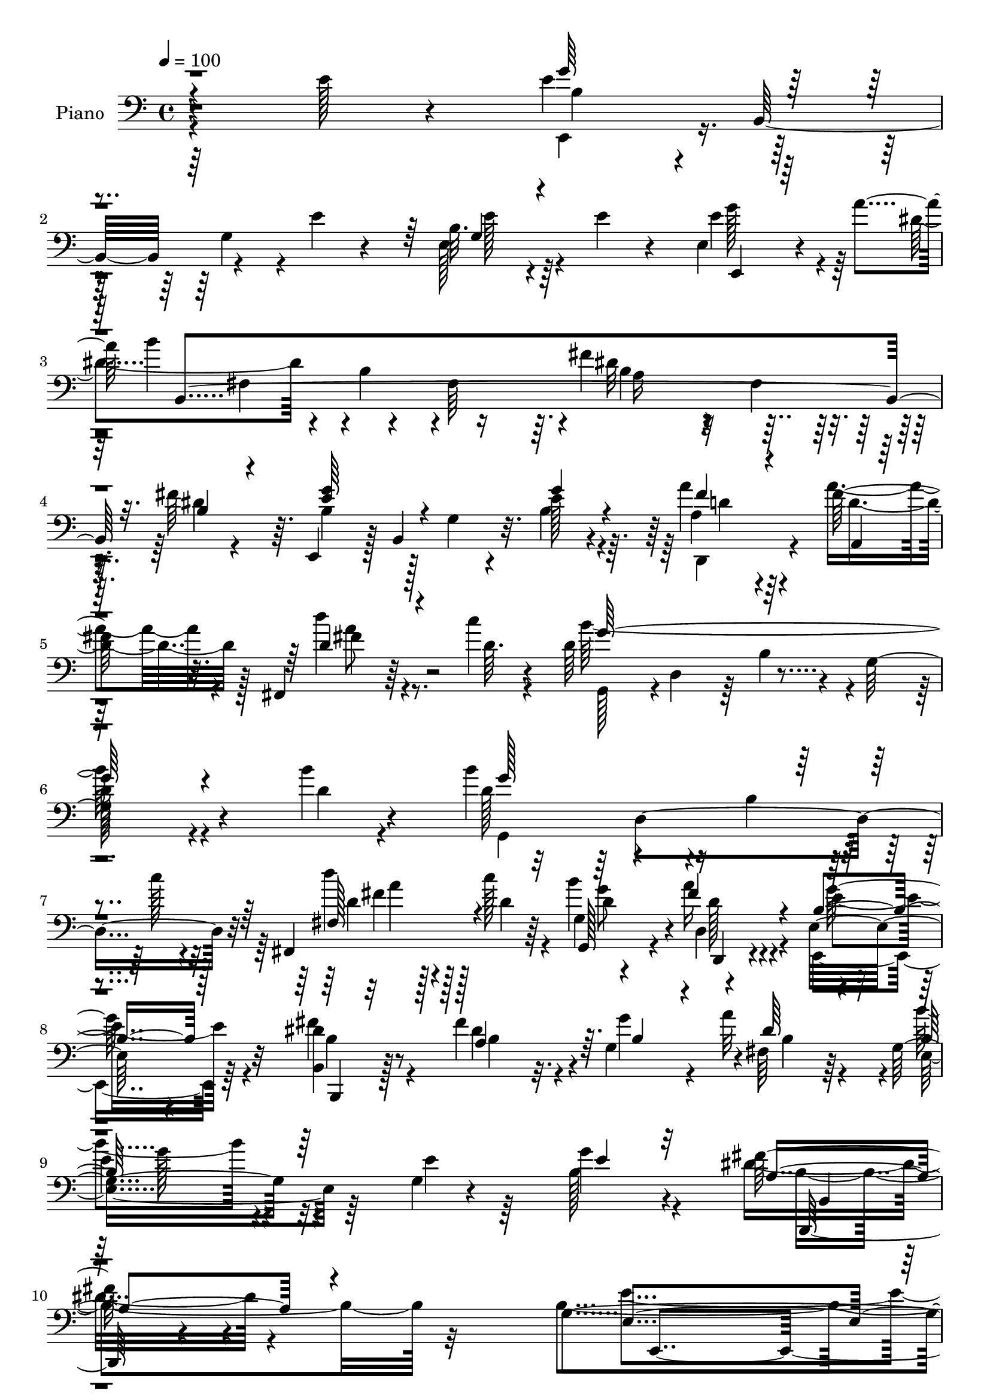 % Lily was here -- automatically converted by c:/Program Files (x86)/LilyPond/usr/bin/midi2ly.py from mid/092.mid
\version "2.14.0"

\layout {
  \context {
    \Voice
    \remove "Note_heads_engraver"
    \consists "Completion_heads_engraver"
    \remove "Rest_engraver"
    \consists "Completion_rest_engraver"
  }
}

trackAchannelA = {


  \key c \major
    
  \time 4/4 
  

  \key c \major
  
  \tempo 4 = 100 
  
  % [MARKER] AC092     
  
}

trackA = <<
  \context Voice = voiceA \trackAchannelA
>>


trackBchannelA = {
  
  \set Staff.instrumentName = "Piano"
  
}

trackBchannelB = \relative c {
  r4*173/96 e'128*15 r4*86/96 e4*50/96 r4*10/96 b,32*5 r4*49/96 e'4*20/96 
  r4*35/96 b32. r4*37/96 e4*19/96 r4*37/96 e,4*35/96 r4*55/96 a'4*40/96 
  b4*134/96 r4*32/96 fis,64*9 r4*1/96 fis'4*109/96 r4*13/96 fis,4*20/96 
  r128*13 fis'64*9 r64. e,,4*58/96 r128 b'4*85/96 r32. e'128*5 
  r4*44/96 a4*31/96 r4*29/96 fis128*15 r32. fis,,4*38/96 r64*9 c'''4*10/96 
  r4*16/96 d,64*23 r4*28/96 g,64*29 r4*65/96 b'4*14/96 r4*47/96 b4*104/96 
  r4*11/96 b,4*23/96 r4*29/96 c'128*7 r4*35/96 fis,,,4*55/96 c'''128*7 
  r64*5 b4*61/96 r4*61/96 e,,32*9 r4*112/96 <dis' b, >4*17/96 r8 fis4*47/96 
  r4*8/96 g,4*52/96 r4*1/96 fis64*5 r64*5 g4*115/96 r4*58/96 g4*11/96 
  r4*55/96 g'4*41/96 r4*83/96 fis64*7 r4*107/96 g,4*262/96 r4 e'16. 
  r128*29 e,,4*56/96 r64 b'128*19 r128 g'128*13 r4*16/96 e'128*5 
  r4*41/96 g,4*26/96 r4*31/96 e'64*7 r128*5 e,4*37/96 r64*9 a'4*40/96 
  r64*19 b,4*38/96 r128*7 fis128*17 r4*4/96 <fis' dis >4*119/96 
  r4*2/96 a,128*11 r4*22/96 fis4*7/96 r4*59/96 e,4*52/96 r4*8/96 b'4*61/96 
  r4*49/96 b'128*5 r4*44/96 fis'32. r128*13 a4*41/96 r4*17/96 fis,,4*43/96 
  r4*44/96 d''4*11/96 r4*17/96 g,,64*9 r64 d'8 r64. b'4*43/96 r4*13/96 g4*55/96 
  d'4*46/96 r4*10/96 b128*15 r128*5 g4*19/96 r4*40/96 b'4*17/96 
  r128*15 b32*13 r32. c128*15 r32 fis,,4*47/96 r64. c''4*14/96 
  r4*40/96 d,16 r4*31/96 fis128*23 r4*118/96 e,4*41/96 r4*79/96 fis'4*37/96 
  r64*5 fis4*46/96 r4*8/96 g4*44/96 r32 a4*65/96 g,64*19 r4*61/96 b128*5 
  r4*49/96 b,4*25/96 r128*31 fis''128*15 r4*83/96 g,4*68/96 r64*9 e128*9 
  r4*29/96 g4*88/96 r64*17 g4*32/96 r128*33 b'4*59/96 r4*1/96 b,,4*92/96 
  r4*25/96 g''32. r4*43/96 d,,16 r4*74/96 fis''4*7/96 r128*7 fis16 
  r4*37/96 d4*16/96 r8 b64*11 r8 g128*11 r4*25/96 b r4*34/96 e4*110/96 
  r4*71/96 e,64*7 r4*29/96 c'64*17 r32*7 a32 r64*9 d'4*40/96 r128*7 c4*46/96 
  r4*16/96 e,16. r4*22/96 a,4*13/96 r4*59/96 dis128*41 r4*1/96 a4*55/96 
  r4*4/96 fis64*37 r4*115/96 e,128*21 r4*2/96 b'32*5 
  | % 27
  r4*2/96 g'128*7 r4*40/96 e'64. r4*53/96 e64*7 r4*23/96 e16. 
  r4*28/96 d'4*85/96 r4*20/96 e,4*11/96 r16. dis128*45 r4*121/96 b4*14/96 
  r64*9 dis128*13 r4*26/96 g8 r4*14/96 fis,4*31/96 r4*37/96 g4*191/96 
  r4*8/96 e'128*7 r4*47/96 b,4*23/96 r4*112/96 fis''4*56/96 r4*91/96 g,4*61/96 
  r64. b,32*5 r4*5/96 g'8 r32. b4*185/96 r4*163/96 e4*44/96 r128*29 e,,4*62/96 
  r4*5/96 b'4*67/96 r4*46/96 e'128*7 r4*40/96 b4*32/96 r64*5 e128*13 
  r16 e,4*58/96 r4*38/96 c'4*13/96 r4*32/96 dis16*7 r128*5 fis,4*50/96 
  r4*10/96 fis'128*39 r32 fis,128*5 r4*41/96 fis'4*56/96 r64. e,,64*9 
  r4*10/96 b'64*15 r4*25/96 b'32. r128*15 d,,128*11 r64*5 fis''4*28/96 
  r4*35/96 fis,128*13 r4*58/96 d'4*16/96 r32. g,,4*56/96 r4*7/96 d'4*46/96 
  r4*13/96 b'8 r64 g4*215/96 r4*29/96 d'32 r4*50/96 d4*134/96 r4*47/96 c'128*5 
  r4*44/96 fis,,4*56/96 r128 c''128*9 r4*31/96 g,32 r4*44/96 a'4*19/96 
  r8 g4*173/96 r8. b,,,4*14/96 r4*46/96 a''4*20/96 r4*35/96 g128*7 
  r128*13 b r4*26/96 e,,4*56/96 r4*5/96 b'128*31 r128*7 e' r128*13 b,64*5 
  r64*15 b,4*31/96 r4*97/96 e''128*65 r4*41/96 b128*7 r4*101/96 g128*11 
  r4*95/96 b4*41/96 r4*92/96 g128*11 r4*23/96 e'16. r4*29/96 d,,4*34/96 
  r64*5 c''' r128*9 fis,,64*5 r4*35/96 c''4*41/96 r4*16/96 e,,,,128*7 
  r64*17 e''128*51 r4*22/96 g4*109/96 r4*11/96 b4*5/96 r4*65/96 a,32*5 
  r4*1/96 e'64 r4*58/96 a128*17 r4*5/96 c4*38/96 r16 d'4*38/96 
  r32. e,4*41/96 r4*20/96 b'4*47/96 r4*13/96 a4*11/96 r4*53/96 b,,,4*62/96 
  r128 b'32. r128*13 dis4*119/96 dis''4*50/96 r4*19/96 fis,,4*58/96 
  r4*2/96 fis'4*56/96 r64. dis128*5 r4*59/96 b4*118/96 r64. e,4*175/96 
  r4*7/96 e'4*38/96 r4*25/96 d'4*38/96 r4*59/96 c4*25/96 r32 dis,4*91/96 
  r16. dis,4*98/96 r4*29/96 fis'4*23/96 r64*7 dis8 r128*5 b4*31/96 
  r4*22/96 dis128*7 r8 g,128*37 r8. g64. r4*59/96 b,4*22/96 r64*19 fis''4*41/96 
  r4*100/96 g,4*55/96 r64. c64*11 r4*2/96 b128*61 r4*121/96 e4*47/96 
  r32*7 g,64*7 r16 b,64*11 r4*55/96 e'16 r4*38/96 b4*29/96 r4*34/96 e128*13 
  r4*20/96 c,32*5 r4*37/96 a''4*17/96 r128*7 fis128*61 r4*4/96 fis,4*53/96 
  r4*7/96 dis'4*145/96 r8 dis4*47/96 r4*16/96 e,,4*61/96 r4*5/96 b'4*104/96 
  r4*19/96 fis''4*26/96 r4*2/96 g16 r128 fis128*7 r4*35/96 a,,4*50/96 
  r4*17/96 fis128*21 r64*5 c'''4*17/96 r4*14/96 g,,4*125/96 r4*52/96 d'128*17 
  r4*7/96 b'4*46/96 r4*11/96 g4*92/96 r128*11 b'4*22/96 r128*15 g,,128*49 
  r4*32/96 c''4*25/96 r4*34/96 fis,,,4*55/96 r4*4/96 d''4*43/96 
  r4*13/96 g,4*14/96 r128*15 a'128*21 r4*4/96 g32*15 r4*56/96 b,,,4*13/96 
  r4*52/96 a'4*25/96 r4*35/96 g'32. r128*13 fis'128*17 r4*17/96 b,4*77/96 
  r4*50/96 g4*20/96 r4*41/96 e'4*20/96 r64*7 b,,16 r4*100/96 b'4*31/96 
  r4*106/96 g'4*40/96 r4*23/96 c64*11 b4*26/96 r4*35/96 fis128*5 
  r64*9 g128*13 r4*94/96 b'4*43/96 r4*88/96 e,,,,4*28/96 r4*106/96 b'''4*29/96 
  r4*31/96 e128*5 r4*50/96 d,,,128*9 r4*46/96 fis'''16. r4*22/96 fis,128*9 
  r4*37/96 c''4*16/96 r4*46/96 e,,,,4*23/96 r4*106/96 e''4*286/96 
  r4*25/96 g'4*19/96 r4*52/96 a,,,64*5 r4*101/96 c''4*34/96 r4*25/96 e'4*23/96 
  r64*7 d4*41/96 r32. e,4*41/96 r16 b'4*49/96 r32 a r4*53/96 dis,4*80/96 
  r4*47/96 b,4*196/96 r4*46/96 g'4*53/96 r4*8/96 fis4*17/96 r4*59/96 e'128*23 
  r128*21 g,4*28/96 r4*34/96 e'4*11/96 r4*55/96 e4*41/96 r4*26/96 e4*47/96 
  r4*20/96 d'4*41/96 r4*71/96 c4*25/96 r128*5 a,8 r4*79/96 dis,4*26/96 
  r4*107/96 fis'64. r4*64/96 dis4*49/96 r4*20/96 e16. r128*9 fis,4*35/96 
  r128*11 e4*43/96 r4*94/96 e,4*61/96 r4*5/96 e''4*19/96 r4*52/96 b,,4*35/96 
  r128*41 fis'''4*65/96 r128*35 e,,,4*22/96 r64*11 b''4*70/96 r4*7/96 g'4*34/96 
  r64*9 b4*86/96 r4*11/96 e,4*140/96 
}

trackBchannelBvoiceB = \relative c {
  \voiceFour
  r4*305/96 e,4*52/96 r4*64/96 g'4*22/96 r4*85/96 e128*9 r4*85/96 e'4*53/96 
  r4*74/96 dis4*101/96 r4*14/96 b4*44/96 r4*65/96 dis32*9 r4*74/96 dis4*19/96 
  r4*43/96 b4*79/96 r128*11 g4*20/96 r4*31/96 b4*17/96 r4*43/96 a4*22/96 
  r4*37/96 a'4*46/96 r4*20/96 d4*43/96 r4*47/96 d,64. r4*17/96 b'128*107 
  r4*85/96 d,4*10/96 r4*50/96 d128*35 r4*118/96 d'4*34/96 r128*7 d,4*29/96 
  r4*22/96 g,4*11/96 r4*44/96 a'16 r4*44/96 e,,4*128/96 r64*15 fis''4*23/96 
  r4*43/96 dis4*37/96 r32. g4*40/96 r4*10/96 a32*5 r4*5/96 b4*104/96 
  r4*68/96 e,4*22/96 r64*7 b128*15 r4*79/96 dis8 r4*101/96 b4*271/96 
  r4*211/96 b4*59/96 r4*175/96 b,128*5 r128*33 b'4*31/96 r4*59/96 c,4*37/96 
  fis'4*136/96 r4 b,4*115/96 r32*5 dis64*9 r4*13/96 b4*80/96 r128*11 g4*23/96 
  r4*32/96 e'4*28/96 r4*32/96 <a d, >128*9 r64*5 fis4*40/96 r4*17/96 fis,8 
  r128*13 c''32 r32. d,4*164/96 r4*239/96 d4*10/96 r4*52/96 d4*77/96 
  r4*41/96 b128*7 r4*91/96 fis'64*5 r4*79/96 b128*21 r4*56/96 b,4*68/96 
  r4*176/96 dis4*29/96 r128*13 dis4*31/96 r4*23/96 g,4*43/96 r32 fis16 
  r128*13 b64*19 r4*62/96 e4*17/96 r8 g128*11 r4*86/96 a,4*52/96 
  r4*74/96 b64*17 r4*140/96 b4*22/96 r4*104/96 e,4*37/96 r4*95/96 b'16. 
  r4*82/96 g4*20/96 r4*38/96 b'4*56/96 r4*5/96 c4*58/96 r4*41/96 d,4*8/96 
  r4*19/96 c'4*28/96 r4*34/96 fis,32 r128*17 e32*7 r4*148/96 <g b >16*5 
  r4*61/96 g,128*17 r4*20/96 a4*103/96 r4*82/96 c128*5 r4*52/96 e4*34/96 
  r128*9 e128*13 r4*22/96 b'4*47/96 r32 a r4*59/96 fis4*125/96 
  r64*21 dis'64*5 r128*35 b4*38/96 r4 b4*158/96 r128*31 g,4*55/96 
  r4*74/96 c4*53/96 r128*17 c'4*28/96 r4*20/96 b,128*43 r64*21 dis4*22/96 
  r4*47/96 fis4*55/96 r4*10/96 b,4*28/96 r4*34/96 a'4*67/96 r4*1/96 e4 
  r4*34/96 b4*35/96 r4*103/96 b,,4*26/96 r32*9 b4*40/96 r4*107/96 b''64*15 
  r4*194/96 e'4*98/96 r4*298/96 g,16*7 r8. e,64*7 r4*85/96 e'64*5 
  r4*65/96 c,4*8/96 r4*37/96 b'4*55/96 r4*4/96 dis,128*69 r64*27 dis'4*34/96 
  r4*31/96 b4*56/96 r4*67/96 g4*19/96 r4*37/96 e'128*5 r8 d,128*11 
  r64*5 d'32. r4*46/96 fis,,128*13 r128*19 c'''4*14/96 r4*19/96 d,4*176/96 
  r4*62/96 d128*19 r64*11 b32. r4*41/96 b'4*14/96 r8 b64*29 r4*8/96 d,4*41/96 
  r4*17/96 fis,,4*58/96 r4*1/96 d''4*29/96 r4*29/96 b'4*62/96 r4*62/96 e,,32 
  r64*19 e4*22/96 r4 fis'4*40/96 r4*22/96 a,,32. r4*38/96 g4*19/96 
  r128*13 dis''4*28/96 r4*38/96 b32*5 r4*59/96 g4*19/96 r4 <b,, g''' >16. 
  r4*83/96 fis'''16. r128*31 g,128*37 r64. b,4*50/96 r4*4/96 g'128*9 
  r32*13 b'4*43/96 r4*85/96 b4*67/96 r4*67/96 b,128*7 r4*34/96 b'4*74/96 
  r4*55/96 fis4*31/96 r128*9 a,4*26/96 r128*13 d4*25/96 r4*32/96 e,,4*34/96 
  r128*47 g'32*5 b4*47/96 r4*73/96 e4*23/96 r128*13 g4*26/96 r128*15 e4*125/96 
  r4*56/96 e16. r4*26/96 e16. r4*20/96 c'4*43/96 r32. e,16. r4*23/96 e128*5 
  r4*49/96 dis128*49 r4*34/96 fis,4*64/96 b''4*37/96 r4*31/96 dis,,,4*59/96 
  b'4*41/96 r4*97/96 e128*39 r4*67/96 e128*5 r4*49/96 e128*9 r4*34/96 g,4*10/96 
  r4*52/96 a4*50/96 r32*7 b4*134/96 r4*121/96 dis4*14/96 r4*50/96 fis64*9 
  r64. g8 r4*7/96 a4*62/96 r64 b4*76/96 r4*106/96 e,4*19/96 r4*49/96 b,,4*31/96 
  r128*35 dis''4*49/96 r4*92/96 b4*62/96 r4*134/96 g64*19 r4*257/96 e,32*5 
  r128*23 g'4*26/96 r4*95/96 g4*35/96 r128*29 e'4*44/96 r4*53/96 e4*13/96 
  r4*25/96 b,128*13 r128*27 dis4*124/96 r4*2/96 fis'128*49 r4*46/96 fis4*62/96 
  r128 b,4*149/96 r128*31 a'4*35/96 r16 a4*53/96 r32 d4*44/96 r4*13/96 fis,,4*16/96 
  r4*20/96 d'4*16/96 r128*5 d128*95 r4*73/96 d4*8/96 r128*17 d4*16/96 
  r4*53/96 d4*106/96 r4*14/96 b128*7 r4*38/96 g'4*14/96 r4*43/96 fis,4*50/96 
  r4*8/96 c''4*44/96 r4*13/96 g,,32. r4*41/96 d'4*32/96 r4*35/96 e'4*170/96 
  r4*8/96 b128*17 r64. b,4*14/96 r4*49/96 dis'4*44/96 r128*5 e4*34/96 
  r4*25/96 fis,, r64*7 e4*61/96 r128 b'4*100/96 r4*86/96 g''4*40/96 
  r32*7 fis4*49/96 r128*29 e16*13 r128*27 b4*34/96 r4*97/96 e,,4*37/96 
  r4 e'4*46/96 r4*16/96 <b'' g >32. r128*15 d,,,4*41/96 r4*32/96 c'''128*13 
  r128*7 a,4*22/96 r4*40/96 <d fis >4*20/96 r4*43/96 e,,16. r4*154/96 g'4*26/96 
  r4*35/96 b r4*23/96 g4*97/96 r128*11 e'4*22/96 r4*50/96 a,,4*41/96 
  r64*15 a'64*7 r4*16/96 e'4*29/96 r4*37/96 c4*25/96 r4*35/96 a'4*40/96 
  r16 a,4*28/96 r4*35/96 e'4*11/96 r4*52/96 b,,128*7 r4*106/96 b''128*15 
  r4*10/96 dis,4*122/96 r4*1/96 a'4*55/96 r4*8/96 b4*55/96 r4*82/96 b4*103/96 
  r4*157/96 b8 r4*86/96 e4*85/96 r4*67/96 dis32*11 r4*128/96 dis4*13/96 
  r4*62/96 fis4*58/96 r4*10/96 g,4*41/96 r4*23/96 dis'4*25/96 r64*7 e4*124/96 
  r4*149/96 a,4*46/96 r4*112/96 dis4*71/96 r128*33 e128*61 r4*176/96 g,4. 
}

trackBchannelBvoiceC = \relative c {
  \voiceThree
  r4*305/96 g''64*11 r4*158/96 g,4*20/96 r4*92/96 e,4*26/96 r128*35 b'4*383/96 
  r32. b'4*31/96 r4*31/96 <e g >64*15 r4*73/96 g4*19/96 r4*41/96 fis4*23/96 
  r4*37/96 a,,4*5/96 r32*5 d'4*50/96 r4*67/96 g128*107 r4*146/96 g128*43 
  r4*92/96 fis,128*17 r4*55/96 g,128*7 r4*34/96 fis''4*26/96 r4*43/96 b,4*125/96 
  r128*31 b,,4*7/96 r32*5 a''4*47/96 r64. b4*35/96 r4*16/96 dis64*5 
  r4*31/96 b128*37 r64*21 e4*40/96 r32*7 a,4*53/96 r4 e4*272/96 
  r4*209/96 e'128*23 r4*166/96 <e b >128*9 r4*86/96 e4*61/96 r4*65/96 dis4*136/96 
  r64*25 fis,32*5 r4*62/96 fis'4*67/96 e128*29 r4*82/96 g4*55/96 
  r4*5/96 d,4*50/96 r64 d'128*15 r128*5 d'4*40/96 r128*15 fis,64. 
  r4*20/96 b4*334/96 r32*11 g4*95/96 r4*134/96 d'4*38/96 r8. g,4*52/96 
  r128 a4*68/96 r8*5 b,32 r4*55/96 a128*11 r4*23/96 b16. r4*19/96 b32. 
  r4*43/96 e,16*5 r4*121/96 b'4*37/96 r4*83/96 b,,4*22/96 r4*104/96 e 
  r4*263/96 b'''4*44/96 r4*88/96 e,8 r4*131/96 e4*13/96 r4*46/96 d,16. 
  r128*21 c''64 r128*7 d,16 r4*37/96 c'4*13/96 r128*17 e,,, r4*7/96 b'4*50/96 
  r4*305/96 e'4*43/96 r4*28/96 e4*97/96 r4*89/96 e'128*7 r128*15 a,,16. 
  r4*25/96 c4*17/96 r128*15 c4*16/96 r64*7 e4*17/96 r64*9 b4*116/96 
  r128*45 b''128*9 r32*9 b,,4*34/96 r4*100/96 e4*70/96 r4*181/96 b4*55/96 
  r4*73/96 a128*21 r4*89/96 b'4*179/96 r4*76/96 fis4*31/96 r128*13 b,4*37/96 
  r128*9 g4*34/96 r4*29/96 b4*31/96 r16. e,4*166/96 r64*17 b'128*11 
  r64*17 dis4*59/96 r128*29 e128*33 r64*31 g4*92/96 r4*304/96 e4*62/96 
  r32*5 g,4*29/96 r4*89/96 g16. r64*15 g'4*62/96 r128*11 a4*13/96 
  r4*32/96 b4*185/96 r4*58/96 dis,4*115/96 r4*70/96 b4*38/96 r4*28/96 e4*61/96 
  r128*39 g4*22/96 r64*7 <fis a, >4*20/96 r4*43/96 a4*37/96 r128*9 d128*13 
  r128*19 fis,64. r16 g4*340/96 r4*80/96 g4*11/96 r128*17 g4*175/96 
  r4*65/96 d4*34/96 r4*25/96 a'4*26/96 r4*32/96 g,,4*16/96 r128*13 d''4*20/96 
  r8 b4*161/96 r32*7 dis4*38/96 r4*23/96 fis8 r4*8/96 <b, e >4*38/96 
  r4*20/96 a'4*31/96 r4*35/96 e64*11 r16*7 e4*41/96 r4*80/96 a,64*7 
  r4*85/96 b128*49 r4*211/96 b16. r4*92/96 e,,,128*7 r4*113/96 e''16. 
  r4*19/96 g'64*5 r4*34/96 <fis d >4*41/96 r16 d64*5 r4*29/96 d,4*34/96 
  r4*29/96 fis'64*7 r4*17/96 e4*154/96 r4*80/96 b'4*121/96 r32*5 e,128*19 
  r4*14/96 a4*128/96 r64*9 e'4*32/96 r4*29/96 a,,4*44/96 r32 c4*46/96 
  r32. a4*28/96 r128*31 b4*137/96 r128*35 b'4*49/96 r4*80/96 a,128*15 
  r128*31 b'4*146/96 r4*40/96 g,4*70/96 r4*115/96 e'4*71/96 r4*64/96 b'4*158/96 
  r4*98/96 b,4*7/96 r4*58/96 b64*7 r4*19/96 <e g, >16. r4*20/96 fis,4*38/96 
  r4*29/96 e'4*76/96 r4*106/96 b4*11/96 r4*58/96 g'4*32/96 r4*103/96 a,4*50/96 
  r64*15 e'4*320/96 r4*248/96 b4*50/96 r4*199/96 e,128*13 r4*83/96 g'4*70/96 
  r128*9 c,128*5 r4*23/96 b4*103/96 r4*19/96 a4*47/96 r64*13 b4*83/96 
  r64*7 dis,4*58/96 r4*10/96 b'128*15 r4*19/96 e4*161/96 r4*82/96 d128*11 
  r4*26/96 fis4*43/96 r128*7 d128*21 r4*31/96 a'4*19/96 r4*11/96 b128*109 
  r64*15 g4*19/96 r128*17 b4*116/96 r4*62/96 d,4*43/96 r4*16/96 d'4*34/96 
  r4*23/96 a4*49/96 r4*7/96 b16 r16. d,,,4*22/96 r128*15 b''4*142/96 
  r4 fis'128*13 r4*23/96 fis128*17 r4*8/96 g128*17 r4*8/96 a4*26/96 
  r4*41/96 b8. r4*179/96 b,,4*11/96 r4*113/96 dis'64*9 r4*82/96 b4*56/96 
  r4*7/96 a128*13 r4*26/96 g64*5 r4*32/96 a4*35/96 r4*34/96 e4*52/96 
  r4*82/96 g4*16/96 r128*39 b4*73/96 r4*58/96 g16. r128*31 d'4*41/96 
  r4*28/96 d128*11 r4*26/96 d,64*5 r128*11 a''4*14/96 r128*17 b,4*142/96 
  r4*106/96 e64*9 r4*70/96 b16 r4*40/96 b'128*21 r4*10/96 e4*130/96 
  r4*59/96 a,4*28/96 r4*37/96 e128*13 r128*7 c'4*46/96 r32. e,64*7 
  r32*7 b128*15 r4*82/96 fis'4*56/96 dis128*9 r4*35/96 dis64*15 
  r4*34/96 b'64*9 r4*82/96 b4*178/96 r4*82/96 g,4*49/96 r4*86/96 c4*49/96 
  r64*17 b,128*49 r4*113/96 dis''4*17/96 r4*61/96 b,4*37/96 r4*29/96 b 
  r4*35/96 fis'128*15 r4*22/96 b,4*28/96 r4*245/96 g'4*50/96 r4*109/96 b,,,8. 
  r4*97/96 g''32*7 r4*280/96 b4*131/96 
}

trackBchannelBvoiceD = \relative c {
  \voiceTwo
  r64*51 b'4*62/96 r64*27 e128*7 r64*15 g128*23 r128*39 fis,4*50/96 
  r4*115/96 b4*107/96 r4*359/96 d,,4*35/96 r4*25/96 d''4*47/96 
  r128*7 fis4*43/96 r8. g,,128*19 r4*1/96 d'4*46/96 r64 b'4*41/96 
  r4*68/96 
  | % 6
  d128*29 r4*160/96 g,,4*133/96 r4*89/96 d''4*37/96 r128*23 d4*38/96 
  r4*17/96 d,4*25/96 r4*44/96 e'4*128/96 r4*89/96 b4*11/96 r128*19 b4*37/96 
  r4*73/96 b4*26/96 r4*31/96 e,4*116/96 r64*41 b'4*64/96 r32*7 e4*275/96 
  r128*69 g4*62/96 r4*286/96 g4*77/96 r4*49/96 b4*151/96 r4*257/96 b,4*50/96 
  r4*16/96 g'4*89/96 r4*256/96 d8 r4*67/96 g4*332/96 r4*133/96 g,,4*110/96 
  r16*5 a''4*32/96 r64*13 g,64*7 r4*13/96 c4*25/96 r4*38/96 e128*53 
  r128*29 b,128*5 r128*17 b'4*28/96 r4*82/96 dis128*9 r16. b'128*33 
  r128*47 e,128*11 r4*86/96 dis4*46/96 r4*80/96 e4*184/96 r4*184/96 b4*41/96 
  r4*91/96 e,,8 r128*63 fis''128*19 r4*70/96 d,4*13/96 r128*37 g'64*15 
  r4*323/96 b128*23 r4*2/96 a128*33 r4*88/96 e4*23/96 r4*43/96 c4*38/96 
  r4*23/96 a4*17/96 r128*15 a4*14/96 r4*44/96 c64. r4*61/96 b,4*433/96 
  r128*29 g''4*166/96 r128*71 e64*13 r128*25 b,16*11 r4*62/96 a'4*35/96 
  r4*28/96 e'4*31/96 r4*31/96 dis128*11 r4*35/96 b'4*101/96 r4*166/96 g4*34/96 
  r64*17 a,32*5 r4*86/96 e,128*21 r64*37 e''4*73/96 r4*322/96 b64*25 
  r4*91/96 e128*11 r4*188/96 e64. r16. b,4*418/96 r128*25 g''4*62/96 
  r32*15 d128*7 r4*106/96 fis4*47/96 r4*82/96 b4*341/96 r4*143/96 g,,4*52/96 
  r4*8/96 d'4*112/96 r4*67/96 d''64*5 r4*86/96 d,4*38/96 r32. fis4*19/96 
  r8 e4*170/96 r4*76/96 b4*37/96 r16 b4*38/96 r32. g'4*43/96 r4*14/96 fis4*43/96 
  r16 b4*58/96 r4*176/96 b,4*35/96 r4*86/96 dis64*7 r4*85/96 e,,4*121/96 
  r4*236/96 e'4*38/96 r64*15 e,4*34/96 r4*220/96 c'''4*40/96 r4*86/96 fis,4*35/96 
  r32*7 g4*160/96 r128*25 e4*64/96 r4*116/96 b'32*5 r32 e4*128/96 
  r4*55/96 a,4*25/96 r4*37/96 a4*35/96 r4*203/96 fis64*25 r4*92/96 b,128*17 
  r4*217/96 g'4*163/96 r4*86/96 b,4*41/96 r128*27 c4*40/96 r4*95/96 b,128*71 
  r4*107/96 a'128*15 r64*13 b4*31/96 r64*5 b4*85/96 r4*167/96 b4*32/96 
  r4*103/96 b,,128*9 r4*113/96 e'4*191/96 r4*76/96 e4*74/96 r4*226/96 e'8. 
  r4*178/96 e4*32/96 r4*224/96 dis4*182/96 r4*322/96 g64*29 r128*23 d,,128*13 
  r4*20/96 d''4*47/96 r32. a'4*46/96 r8 fis4*17/96 r128*5 g4*326/96 
  r128*53 g32*9 r4*128/96 d4*38/96 r128*25 d128*9 r128*11 d4*25/96 
  r4*43/96 e,,64*9 
  | % 60
  r4*4/96 b'4*94/96 r4*86/96 dis'16. r4*26/96 a4*22/96 r4*37/96 g,4*19/96 
  r128*13 b'128*15 r4*23/96 <g' e >4*79/96 r128*57 a,4*37/96 r128*29 a32*5 
  r4*77/96 e,128*101 r4*89/96 e'128*7 r4*113/96 e'4*109/96 r64*25 fis128*15 
  r4*25/96 a16. r16 d,4*35/96 r4*91/96 b'4*146/96 r64*17 b4*67/96 
  r4*194/96 e,32*11 r128*41 a,4*26/96 r4*98/96 c32. r4*107/96 fis4*77/96 
  r16*7 fis4*92/96 r4*169/96 e,,128*21 r4*2/96 b'4*71/96 r64*43 a'4*58/96 
  r4*94/96 fis'4*137/96 r128*41 b'32 r64*11 a,,4*46/96 r4*19/96 g'8 
  r4*16/96 a4*58/96 r64. g,4*37/96 r4*236/96 e'128*17 r32*9 a,4*82/96 
  r128*29 b4*100/96 r4*278/96 e4*86/96 
}

trackBchannelBvoiceE = \relative c {
  r128*331 a'16*5 r4*346/96 d4*22/96 r128*35 a'8 r32*49 d,,4*157/96 
  r32 fis'4*23/96 r128*27 g8 r4*8/96 d,,4*19/96 r4*49/96 g''128*43 
  r32*27 
  | % 9
  e4*110/96 r32*21 b,,64*5 r4*118/96 e4*278/96 r64*113 b'4*397/96 
  r128*141 fis''4*44/96 r4*596/96 d,4*64/96 r4*104/96 d'4*52/96 
  r4*113/96 d,4*41/96 r4*23/96 e4*62/96 r4*422/96 e'4*107/96 r4*134/96 b,,4*22/96 
  r4*97/96 b''4*58/96 r4*127/96 b,4*56/96 r32*21 e'4*46/96 r128*29 g128*19 
  r32*15 d64*7 r4*85/96 a128*5 r32*9 b'4*115/96 r4*370/96 e4*98/96 
  r4*463/96 dis,,128*121 r4*100/96 b'4*94/96 r128*187 dis,4*145/96 
  r128*173 e'4*35/96 r4*100/96 b64*11 r4*365/96 b'4*101/96 r4*923/96 b,4*44/96 
  r4*76/96 b4*109/96 r4*383/96 a'4*29/96 r128*33 d,4*43/96 r4*688/96 b4*26/96 
  r4*95/96 a'4*32/96 r32*7 g4*50/96 r4*8/96 d,4*20/96 r128*15 e,4*172/96 
  r4*74/96 b'4*17/96 r4*43/96 dis'4*44/96 r4*71/96 fis,4*22/96 
  r4*43/96 g'4*65/96 r128*97 b,,4*28/96 r32*13 e4*55/96 r4*244/96 e'4*52/96 
  r4*76/96 e4*58/96 r4*197/96 d,,,4*19/96 r4*106/96 d'''4*38/96 
  r4*82/96 b'4*164/96 r4*70/96 g128*25 r4*178/96 c128*43 r128*289 e,,,,4*56/96 
  r4*5/96 e'4*10/96 r8*9 fis''32*7 r4*419/96 e,64*23 r64*19 e'4*35/96 
  r4*101/96 b4*58/96 r128*27 e,,4*373/96 r4*194/96 g''128*27 r4*425/96 b4*256/96 
  r128*125 g,128*9 r128*71 fis'4*50/96 r4*137/96 d,128*17 r4*5/96 g128*17 
  r128*125 d4*109/96 r4*71/96 a''16. r4*77/96 g4*26/96 r4*32/96 fis128*21 
  r128*41 g,4*20/96 r64*17 b64*5 r64*5 b4*44/96 r128*5 b64*7 r4*17/96 fis4*22/96 
  r4*295/96 c'64*7 r4*83/96 b,,64*7 r4*95/96 e'4*92/96 r16. e r4*94/96 b'4*46/96 
  r4*88/96 e4*46/96 r128*29 b'4*113/96 r128*49 a4*46/96 r4*83/96 c4*37/96 
  r4*89/96 e,4*149/96 r4*100/96 g32*5 r4*200/96 a128*45 r4*121/96 a128*13 
  r64*35 b,,4*35/96 r64*35 b''128*29 r4*173/96 g4*187/96 r4*361/96 b4*145/96 
  r4*113/96 b4*17/96 r4*193/96 b,4*28/96 r16. b'4*122/96 r128*51 b,,4*28/96 
  r4*130/96 b'4 r4*73/96 e,,4*29/96 r32*29 g''64*19 
}

trackBchannelBvoiceF = \relative c {
  r4*2392/96 a''4*25/96 r4*134/96 d,128*7 r4*502/96 g128*35 r4*257/96 b,,4*19/96 
  r32*245 g''4*181/96 r4*665/96 b,,4*29/96 r4*2321/96 b'4*28/96 
  r4*1028/96 fis128*5 r64*109 b,4*35/96 r64*257 a'64*19 r32*113 fis'4*29/96 
  r4*145/96 d,,4*16/96 r4*469/96 fis4*25/96 r32*33 b'128*17 r4*562/96 g'4*64/96 
  r4*314/96 c4*40/96 r4*2570/96 g4*76/96 r16*13 b,,4*40/96 r128*123 b4*73/96 
  r4*730/96 b,16 r4*103/96 b'32*25 r128*431 fis''4*35/96 r128*207 dis64*5 
  r4*287/96 e4*43/96 r4*82/96 b64*11 r4*463/96 g'4*50/96 r4*83/96 g4*116/96 
  r4. c4*47/96 r32*7 a128*11 r4*92/96 g4*151/96 r4*358/96 c4*134/96 
  r128*205 b,4*94/96 r4*838/96 fis64*5 r4*379/96 g'4*106/96 r4*328/96 b,,64*5 
  r4*523/96 b''128*41 
}

trackBchannelBvoiceG = \relative c {
  \voiceOne
  r4*9592/96 b''4*22/96 r128*4967 fis4*34/96 r4*1352/96 fis,4*23/96 
  r4*907/96 b128*11 r4*1373/96 e'4*113/96 
}

trackB = <<

  \clef bass
  
  \context Voice = voiceA \trackBchannelA
  \context Voice = voiceB \trackBchannelB
  \context Voice = voiceC \trackBchannelBvoiceB
  \context Voice = voiceD \trackBchannelBvoiceC
  \context Voice = voiceE \trackBchannelBvoiceD
  \context Voice = voiceF \trackBchannelBvoiceE
  \context Voice = voiceG \trackBchannelBvoiceF
  \context Voice = voiceH \trackBchannelBvoiceG
>>


trackC = <<
>>


trackDchannelA = {
  
  \set Staff.instrumentName = "Himno Digital #92"
  
}

trackD = <<
  \context Voice = voiceA \trackDchannelA
>>


trackEchannelA = {
  
  \set Staff.instrumentName = "Jam~s podr~ alguien separarnos"
  
}

trackE = <<
  \context Voice = voiceA \trackEchannelA
>>


\score {
  <<
    \context Staff=trackB \trackA
    \context Staff=trackB \trackB
  >>
  \layout {}
  \midi {}
}
